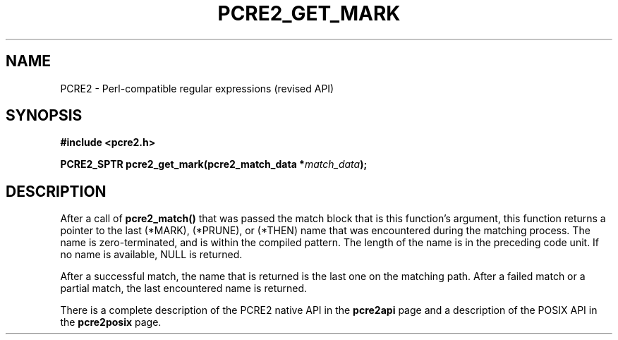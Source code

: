 .TH PCRE2_GET_MARK 3 "13 January 2018" "PCRE2 10.45-DEV"
.SH NAME
PCRE2 - Perl-compatible regular expressions (revised API)
.SH SYNOPSIS
.rs
.sp
.B #include <pcre2.h>
.PP
.nf
.B PCRE2_SPTR pcre2_get_mark(pcre2_match_data *\fImatch_data\fP);
.fi
.
.SH DESCRIPTION
.rs
.sp
After a call of \fBpcre2_match()\fP that was passed the match block that is
this function's argument, this function returns a pointer to the last (*MARK),
(*PRUNE), or (*THEN) name that was encountered during the matching process. The
name is zero-terminated, and is within the compiled pattern. The length of the
name is in the preceding code unit. If no name is available, NULL is returned.
.P
After a successful match, the name that is returned is the last one on the
matching path. After a failed match or a partial match, the last encountered
name is returned.
.P
There is a complete description of the PCRE2 native API in the
.\" HREF
\fBpcre2api\fP
.\"
page and a description of the POSIX API in the
.\" HREF
\fBpcre2posix\fP
.\"
page.
